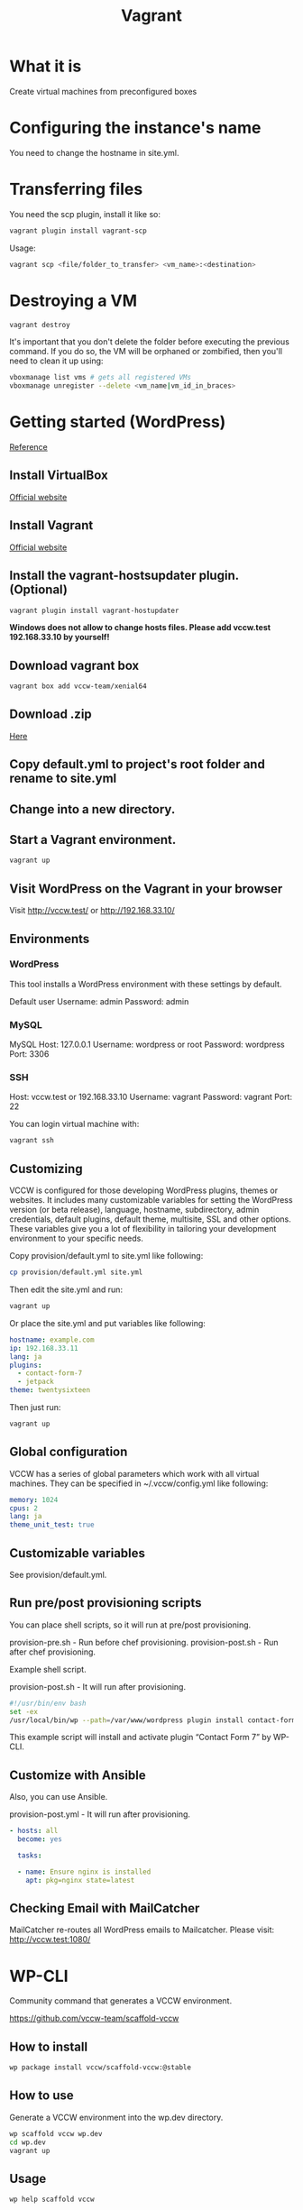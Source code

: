 #+TITLE: Vagrant

* What it is
  Create virtual machines from preconfigured boxes

* Configuring the instance's name
  You need to change the hostname in site.yml.

* Transferring files
  You need the scp plugin, install it like so:
  #+BEGIN_SRC sh
  vagrant plugin install vagrant-scp
  #+END_SRC

  Usage:
  #+BEGIN_SRC sh
  vagrant scp <file/folder_to_transfer> <vm_name>:<destination>
  #+END_SRC

* Destroying a VM
  #+BEGIN_SRC sh
  vagrant destroy
  #+END_SRC

  It's important that you don't delete the folder before executing the
  previous command. If you do so, the VM will be orphaned or
  zombified, then you'll need to clean it up using:

  #+BEGIN_SRC sh
  vboxmanage list vms # gets all registered VMs
  vboxmanage unregister --delete <vm_name|vm_id_in_braces>
  #+END_SRC

* Getting started (WordPress)
  [[http://vccw.cc/][Reference]]
** Install VirtualBox
   [[https://www.virtualbox.org/][Official website]]
** Install Vagrant
   [[http://www.vagrantup.com/][Official website]]
** Install the vagrant-hostsupdater plugin. (Optional)
   #+BEGIN_SRC sh
   vagrant plugin install vagrant-hostupdater
   #+END_SRC
   *Windows does not allow to change hosts files. Please add vccw.test 192.168.33.10 by yourself!*
** Download vagrant box
   #+BEGIN_SRC sh
   vagrant box add vccw-team/xenial64
   #+END_SRC
** Download .zip
   [[https://github.com/vccw-team/vccw/releases/download/3.18.0/vccw-3.18.0.zip][Here]]
** Copy default.yml to project's root folder and rename to site.yml
** Change into a new directory.
** Start a Vagrant environment.
   #+BEGIN_SRC sh
   vagrant up
   #+END_SRC
** Visit WordPress on the Vagrant in your browser
   Visit http://vccw.test/ or http://192.168.33.10/
** Environments
*** WordPress
    This tool installs a WordPress environment with these settings by default.

    Default user
    Username: admin
    Password: admin
*** MySQL
    MySQL Host: 127.0.0.1
    Username: wordpress or root
    Password: wordpress
    Port: 3306
*** SSH
    Host: vccw.test or 192.168.33.10
    Username: vagrant
    Password: vagrant
    Port: 22

    You can login virtual machine with:
    #+BEGIN_SRC sh
    vagrant ssh
    #+END_SRC
** Customizing
   VCCW is configured for those developing WordPress plugins, themes
   or websites.
   It includes many customizable variables for setting the WordPress
   version (or beta release), language, hostname, subdirectory, admin
   credentials, default plugins, default theme, multisite, SSL and
   other options.
   These variables give you a lot of flexibility in tailoring your
   development environment to your specific needs.

   Copy provision/default.yml to site.yml like following:
   #+BEGIN_SRC sh
   cp provision/default.yml site.yml
   #+END_SRC

   Then edit the site.yml and run:
   #+BEGIN_SRC sh
   vagrant up
   #+END_SRC

   Or place the site.yml and put variables like following:
   #+BEGIN_SRC yaml
   hostname: example.com
   ip: 192.168.33.11
   lang: ja
   plugins:
     - contact-form-7
     - jetpack
   theme: twentysixteen
   #+END_SRC

   Then just run:
   #+BEGIN_SRC sh
   vagrant up
   #+END_SRC
** Global configuration
   VCCW has a series of global parameters which work with all virtual machines.
   They can be specified in ~/.vccw/config.yml like following:
   #+BEGIN_SRC yaml
   memory: 1024
   cpus: 2
   lang: ja
   theme_unit_test: true
   #+END_SRC
** Customizable variables
   See provision/default.yml.
** Run pre/post provisioning scripts
   You can place shell scripts, so it will run at pre/post provisioning.

   provision-pre.sh - Run before chef provisioning.
   provision-post.sh - Run after chef provisioning.

   Example shell script.

   provision-post.sh - It will run after provisioning.
   #+BEGIN_SRC sh
   #!/usr/bin/env bash
   set -ex
   /usr/local/bin/wp --path=/var/www/wordpress plugin install contact-form-7 --activate
   #+END_SRC
   This example script will install and activate plugin “Contact Form 7” by WP-CLI.
** Customize with Ansible
   Also, you can use Ansible.

   provision-post.yml - It will run after provisioning.
   #+BEGIN_SRC yaml
   - hosts: all
     become: yes

     tasks:

     - name: Ensure nginx is installed
       apt: pkg=nginx state=latest
   #+END_SRC
** Checking Email with MailCatcher
   MailCatcher re-routes all WordPress emails to Mailcatcher.
   Please visit: http://vccw.test:1080/

* WP-CLI
  Community command that generates a VCCW environment.

  https://github.com/vccw-team/scaffold-vccw

** How to install
   #+BEGIN_SRC sh
   wp package install vccw/scaffold-vccw:@stable
   #+END_SRC
** How to use
   Generate a VCCW environment into the wp.dev directory.
   #+BEGIN_SRC sh
   wp scaffold vccw wp.dev
   cd wp.dev
   vagrant up
   #+END_SRC
** Usage
   #+BEGIN_SRC sh
   wp help scaffold vccw
   #+END_SRC
** Examples
   #+BEGIN_SRC sh results :raw
   wp scaffold vccw wordpress.dev
   #+END_SRC

   #+BEGIN_SRC sh
   wp scaffold vccw wordpress.dev --lang=ja
   #+END_SRC
